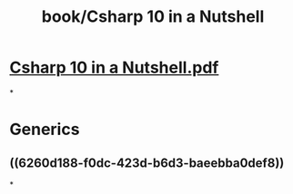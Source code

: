 #+title: book/Csharp 10 in a Nutshell

* [[../assets/Csharp_10_in_a_Nutshell_1650511877569_0.pdf][Csharp 10 in a Nutshell.pdf]]
*
* Generics
** ((6260d188-f0dc-423d-b6d3-baeebba0def8))
*
